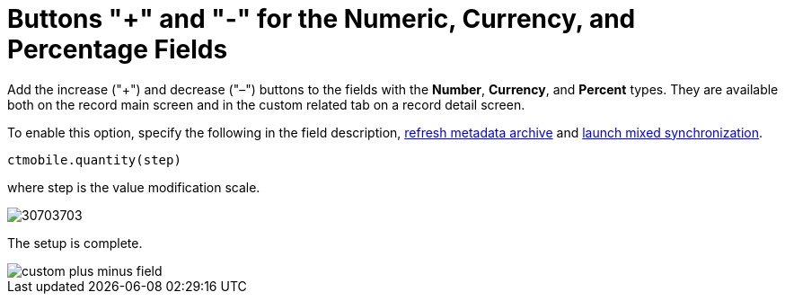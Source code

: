 = Buttons "+" and "-" for the Numeric, Currency, and Percentage Fields

Add the increase ("{plus}") and decrease ("–") buttons to the fields with the *Number*, *Currency*, and *Percent* types. They are available  both on the record main screen and in the custom related tab on a record detail screen.

To enable this option, specify the following in the field description, xref:ios/admin-guide/ct-mobile-control-panel/ct-mobile-control-panel-tools/index.adoc#h3_1003786176[refresh metadata archive] and xref:ios/mobile-application/synchronization/synchronization-launch/index.adoc#h3_1175148825[launch mixed synchronization].

[source]
----
ctmobile.quantity(step)
----

where [.apiobject]#step# is the value modification scale.

image::30703703.png[]

The setup is complete.

image::custom-plus-minus-field.png[]
